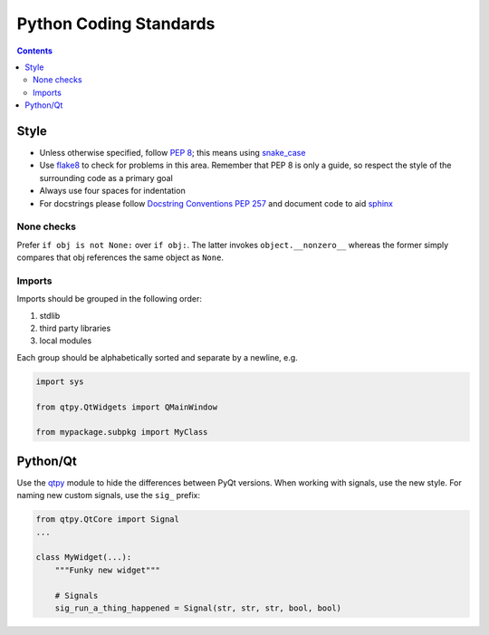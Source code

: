 =======================
Python Coding Standards
=======================

.. contents:: Contents
   :local:

Style
^^^^^

- Unless otherwise specified, follow `PEP 8
  <https://www.python.org/dev/peps/pep-0008>`_; this means using
  `snake_case <https://en.wikipedia.org/wiki/Snake_case>`_
- Use `flake8 <http://flake8.pycqa.org/en/latest>`_ to check
  for problems in this area. Remember that PEP 8 is only a guide, so
  respect the style of the surrounding code as a primary goal
- Always use four spaces for indentation
- For docstrings please follow `Docstring Conventions PEP 257
  <https://www.python.org/dev/peps/pep-0257>`_ and document code to
  aid `sphinx
  <https://pythonhosted.org/an_example_pypi_project/sphinx.html#full-code-example>`_

None checks
-----------  

Prefer ``if obj is not None:`` over ``if obj:``. The latter invokes
``object.__nonzero__`` whereas the former simply compares that obj
references the same object as ``None``.

Imports
-------

Imports should be grouped in the following order:

1. stdlib
2. third party libraries
3. local modules

Each group should be alphabetically sorted and separate by a newline, e.g.

.. code-block:: python

    import sys

    from qtpy.QtWidgets import QMainWindow

    from mypackage.subpkg import MyClass

Python/Qt
^^^^^^^^^

Use the `qtpy <https://pypi.python.org/pypi/QtPy>`_ module to hide the
differences between PyQt versions.  When working with signals, use the
new style. For naming new custom signals, use the ``sig_`` prefix:

.. code-block:: python

    from qtpy.QtCore import Signal
    ...

    class MyWidget(...):
        """Funky new widget"""    

        # Signals
        sig_run_a_thing_happened = Signal(str, str, str, bool, bool)

